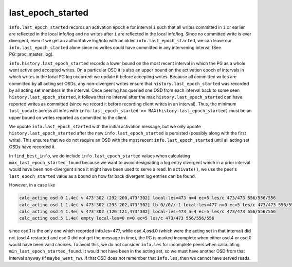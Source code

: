 ======================
last_epoch_started
======================

``info.last_epoch_started`` records an activation epoch ``e`` for interval ``i``
such that all writes committed in ``i`` or earlier are reflected in the
local info/log and no writes after ``i`` are reflected in the local
info/log.  Since no committed write is ever divergent, even if we
get an authoritative log/info with an older ``info.last_epoch_started``,
we can leave our ``info.last_epoch_started`` alone since no writes could
have committed in any intervening interval (See PG::proc_master_log).

``info.history.last_epoch_started`` records a lower bound on the most
recent interval in which the PG as a whole went active and accepted
writes.  On a particular OSD it is also an upper bound on the
activation epoch of intervals in which writes in the local PG log
occurred:  we update it before accepting writes.  Because all
committed writes are committed by all acting set OSDs, any
non-divergent writes ensure that ``history.last_epoch_started`` was
recorded by all acting set members in the interval.  Once peering has
queried one OSD from each interval back to some seen
``history.last_epoch_started``, it follows that no interval after the max
``history.last_epoch_started`` can have reported writes as committed
(since we record it before recording client writes in an interval).
Thus, the minimum ``last_update`` across all infos with
``info.last_epoch_started >= MAX(history.last_epoch_started)`` must be an
upper bound on writes reported as committed to the client.

We update ``info.last_epoch_started`` with the initial activation message,
but we only update ``history.last_epoch_started`` after the new
``info.last_epoch_started`` is persisted (possibly along with the first
write).  This ensures that we do not require an OSD with the most
recent ``info.last_epoch_started`` until all acting set OSDs have recorded
it.

In ``find_best_info``, we do include ``info.last_epoch_started`` values when
calculating ``max_last_epoch_started_found`` because we want to avoid
designating a log entry divergent which in a prior interval would have
been non-divergent since it might have been used to serve a read.  In
``activate()``, we use the peer's ``last_epoch_started`` value as a bound on
how far back divergent log entries can be found.

However, in a case like

.. code::

  calc_acting osd.0 1.4e( v 473'302 (292'200,473'302] local-les=473 n=4 ec=5 les/c 473/473 556/556/556
  calc_acting osd.1 1.4e( v 473'302 (293'202,473'302] lb 0//0//-1 local-les=477 n=0 ec=5 les/c 473/473 556/556/556
  calc_acting osd.4 1.4e( v 473'302 (120'121,473'302] local-les=473 n=4 ec=5 les/c 473/473 556/556/556
  calc_acting osd.5 1.4e( empty local-les=0 n=0 ec=5 les/c 473/473 556/556/556

since osd.1 is the only one which recorded info.les=477, while osd.4,osd.0
(which were the acting set in that interval) did not (osd.4 restarted and osd.0
did not get the message in time), the PG is marked incomplete when
either osd.4 or osd.0 would have been valid choices. To avoid this, we do not
consider ``info.les`` for incomplete peers when calculating
``min_last_epoch_started_found``.  It would not have been in the acting
set, so we must have another OSD from that interval anyway (if
``maybe_went_rw``).  If that OSD does not remember that ``info.les``, then we
cannot have served reads.
